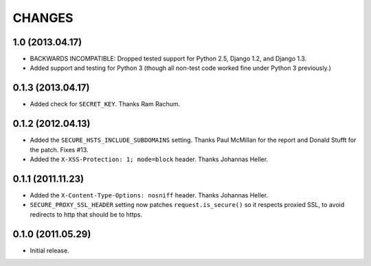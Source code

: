 CHANGES
=======

1.0 (2013.04.17)
----------------

* BACKWARDS INCOMPATIBLE: Dropped tested support for Python 2.5, Django 1.2,
  and Django 1.3.

* Added support and testing for Python 3 (though all non-test code worked fine
  under Python 3 previously.)


0.1.3 (2013.04.17)
------------------

* Added check for ``SECRET_KEY``. Thanks Ram Rachum.

0.1.2 (2012.04.13)
------------------

* Added the ``SECURE_HSTS_INCLUDE_SUBDOMAINS`` setting. Thanks Paul McMillan
  for the report and Donald Stufft for the patch. Fixes #13.

* Added the ``X-XSS-Protection: 1; mode=block`` header. Thanks Johannas Heller.


0.1.1 (2011.11.23)
------------------

* Added the ``X-Content-Type-Options: nosniff`` header. Thanks Johannas Heller.

* ``SECURE_PROXY_SSL_HEADER`` setting now patches ``request.is_secure()`` so it
  respects proxied SSL, to avoid redirects to http that should be to https.


0.1.0 (2011.05.29)
------------------

* Initial release.

